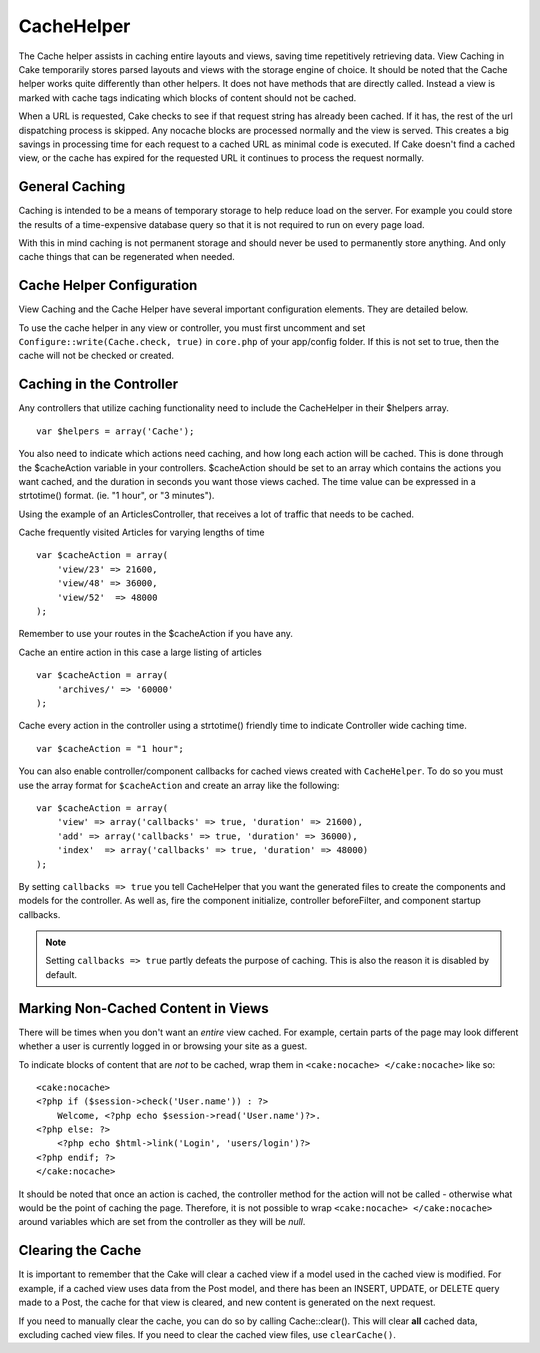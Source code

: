 CacheHelper
###########

The Cache helper assists in caching entire layouts and views,
saving time repetitively retrieving data. View Caching in Cake
temporarily stores parsed layouts and views with the storage engine
of choice. It should be noted that the Cache helper works quite
differently than other helpers. It does not have methods that are
directly called. Instead a view is marked with cache tags
indicating which blocks of content should not be cached.

When a URL is requested, Cake checks to see if that request string
has already been cached. If it has, the rest of the url dispatching
process is skipped. Any nocache blocks are processed normally and
the view is served. This creates a big savings in processing time
for each request to a cached URL as minimal code is executed. If
Cake doesn't find a cached view, or the cache has expired for the
requested URL it continues to process the request normally.

General Caching
===============

Caching is intended to be a means of temporary storage to help
reduce load on the server. For example you could store the results
of a time-expensive database query so that it is not required to
run on every page load.

With this in mind caching is not permanent storage and should never
be used to permanently store anything. And only cache things that
can be regenerated when needed.

Cache Helper Configuration
==========================

View Caching and the Cache Helper have several important
configuration elements. They are detailed below.

To use the cache helper in any view or controller, you must first
uncomment and set ``Configure::write(Cache.check, true)`` in ``core.php`` of
your app/config folder. If this is not set to true, then the cache
will not be checked or created.

Caching in the Controller
=========================

Any controllers that utilize caching functionality need to include
the CacheHelper in their $helpers array.

::

    var $helpers = array('Cache');

You also need to indicate which actions need caching, and how long
each action will be cached. This is done through the $cacheAction
variable in your controllers. $cacheAction should be set to an
array which contains the actions you want cached, and the duration
in seconds you want those views cached. The time value can be
expressed in a strtotime() format. (ie. "1 hour", or "3 minutes").

Using the example of an ArticlesController, that receives a lot of
traffic that needs to be cached.

Cache frequently visited Articles for varying lengths of time

::

    var $cacheAction = array(
        'view/23' => 21600,
        'view/48' => 36000,
        'view/52'  => 48000
    );

Remember to use your routes in the $cacheAction if you have any.

Cache an entire action in this case a large listing of articles

::

    var $cacheAction = array(
        'archives/' => '60000'
    );

Cache every action in the controller using a strtotime() friendly
time to indicate Controller wide caching time.

::

    var $cacheAction = "1 hour";

You can also enable controller/component callbacks for cached views
created with ``CacheHelper``. To do so you must use the array
format for ``$cacheAction`` and create an array like the following:
::

    var $cacheAction = array(
        'view' => array('callbacks' => true, 'duration' => 21600),
        'add' => array('callbacks' => true, 'duration' => 36000),
        'index'  => array('callbacks' => true, 'duration' => 48000)
    );

By setting ``callbacks => true`` you tell CacheHelper that you want
the generated files to create the components and models for the
controller. As well as, fire the component initialize, controller
beforeFilter, and component startup callbacks.

.. note::

    Setting ``callbacks => true`` partly defeats the
    purpose of caching. This is also the reason it is disabled by
    default.

Marking Non-Cached Content in Views
===================================

There will be times when you don't want an *entire* view cached.
For example, certain parts of the page may look different whether a
user is currently logged in or browsing your site as a guest.

To indicate blocks of content that are *not* to be cached, wrap
them in ``<cake:nocache> </cake:nocache>`` like so:

::

    <cake:nocache>
    <?php if ($session->check('User.name')) : ?>
        Welcome, <?php echo $session->read('User.name')?>.
    <?php else: ?>
        <?php echo $html->link('Login', 'users/login')?>
    <?php endif; ?>
    </cake:nocache>

It should be noted that once an action is cached, the controller
method for the action will not be called - otherwise what would be
the point of caching the page. Therefore, it is not possible to
wrap ``<cake:nocache> </cake:nocache>`` around variables which are
set from the controller as they will be *null*.

Clearing the Cache
==================

It is important to remember that the Cake will clear a cached view
if a model used in the cached view is modified. For example, if a
cached view uses data from the Post model, and there has been an
INSERT, UPDATE, or DELETE query made to a Post, the cache for that
view is cleared, and new content is generated on the next request.

If you need to manually clear the cache, you can do so by calling
Cache::clear(). This will clear **all** cached data, excluding
cached view files. If you need to clear the cached view files, use
``clearCache()``.
